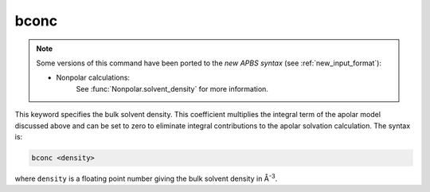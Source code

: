 .. _bconc:

bconc
=====

.. note::  

   Some versions of this command have been ported to the *new APBS syntax* (see :ref:`new_input_format`):


   * Nonpolar calculations:
      .. currentmodule:: apbs.input_file.calculate.nonpolar

      See :func:`Nonpolar.solvent_density` for more information.

This keyword specifies the bulk solvent density.
This coefficient multiplies the integral term of the apolar model discussed above and can be set to zero to eliminate integral contributions to the apolar solvation calculation.
The syntax is:

.. code-block:: bash

   bconc <density>

where ``density`` is a floating point number giving the bulk solvent density in Å\ :superscript:`-3`.
